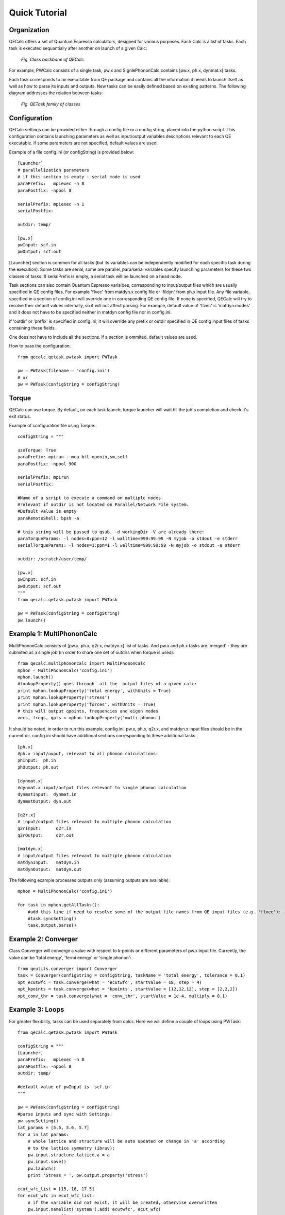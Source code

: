 Quick Tutorial
===============

Organization
---------------------

QECalc offers a set of Quantum Espresso calculators, designed for various
purposes. Each Calc is a list of tasks. Each task is executed sequantially
after another on launch of a given Calc:

.. figure:: ../overview_2.png
   :width:  512

   *Fig. Class backbone of QECalc*

For example, PWCalc consists of a single task, pw.x and SignlePhononCalc
contains  [pw.x, ph.x, dynmat.x] tasks.

Each task corresponds to an executable from QE package and contains all the
information it needs to launch itself as well as
how to parse its inputs and outputs. New tasks can be easily defined based on
existing patterns. The following diagram addresses the relation between tasks:

.. figure:: ../tasks_2.png
   :width:  512

   *Fig. QETask family of classes*

Configuration
---------------------
QECalc settings can be provided either through a config file or a config string,
placed into the python script. This configuration contains launching parameters
as well as input/output variables
descriptions relevant to each QE executable. If some parameters are not specified,
default values are used.

Example of a file config.ini (or configString) is provided below::

    [Launcher]
    # parallelization parameters
    # if this section is empty - serial mode is used
    paraPrefix:   mpiexec -n 8
    paraPostfix: -npool 8

    serialPrefix: mpiexec -n 1
    serialPostfix:

    outdir: temp/

    [pw.x]
    pwInput: scf.in
    pwOutput: scf.out

[Launcher] section is common for all tasks (but its variables can be independently modified
for each specific task during the execution). Some tasks are serial, some are
parallel, para/serial variables specify launching parameters for these two classes
of tasks. If serialPrefix is empty, a serial task will be launched on a head node.

Task sections can also contain Quantum Espresso varialbes, corresponding to input/output
files which are usually  specified in QE config files. For example 'flvec' from matdyn.x config
file  or 'fildyn' from ph.x input file. Any file variable, specified in a section
of config.ini will override one in corresponding QE config file. If none is specified,
QECalc will try to resolve their default values internally, so it will not affect parsing.
For example, default value of 'flvec' is 'matdyn.modes' and it does not have
to be specified neither in matdyn config file nor in config.ini.

if 'outdir' or 'prefix' is specified in config.ini, it will override any prefix or outdir specified
in QE config input files of tasks containing these fields.

One does not have to include all the sections. if a section is ommited, default
values are used.

How to pass the configuration::

    from qecalc.qetask.pwtask import PWTask

    pw = PWTask(filename = 'config.ini')
    # or
    pw = PWTask(configString = configString)




Torque
--------
QECalc can use torque. By default, on each task launch, torque
launcher will wait till the job's completion and check it's exit status.

Example of configuration file using Torque::

    configString = """

    useTorque: True
    paraPrefix: mpirun --mca btl openib,sm,self
    paraPostfix: -npool 900

    serialPrefix: mpirun
    serialPostfix:

    #Name of a script to execute a command on multiple nodes
    #relevant if outdir is not located on Parallel/Network File system.
    #Default value is empty
    paraRemoteShell: bpsh -a

    # this string will be passed to qsub, -d workingDir -V are already there:
    paraTorqueParams: -l nodes=8:ppn=12 -l walltime=999:99:99 -N myjob -o stdout -e stderr
    serialTorqueParams: -l nodes=1:ppn=1 -l walltime=999:99:99 -N myjob -o stdout -e stderr

    outdir: /scratch/user/temp/

    [pw.x]
    pwInput: scf.in
    pwOutput: scf.out
    """
    from qecalc.qetask.pwtask import PWTask

    pw = PWTask(configString = configString)
    pw.launch()


Example 1: MultiPhononCalc
----------------------------

MultiPhononCalc consists of [pw.x, ph.x, q2r.x, matdyn.x]
list of tasks. And pw.x and ph.x tasks are 'merged' - they
are submited as a single job (in order to share one set of outdirs when torque
is used)::

    from qecalc.multiphononcalc import MultiPhononCalc
    mphon = MultiPhononCalc('config.ini')
    mphon.launch()
    #lookupProperty() goes through  all the  output files of a given calc:
    print mphon.lookupProperty('total energy', withUnits = True)
    print mphon.lookupProperty('stress')
    print mphon.lookupProperty('forces', withUnits = True)
    # this will output qpoints, frequencies and eigen modes
    vecs, freqs, qpts = mphon.lookupProperty('multi phonon')

It should be noted, in order to run this example, config.ini, pw.x, ph.x, q2r.x,
and matdyn.x input files should be in the
current dir. config.ini should have additional sections corresponding to
these additional tasks::

    [ph.x]
    #ph.x input/ouput, relevant to all phonon calculations:
    phInput:  ph.in
    phOutput: ph.out

    [dynmat.x]
    #dynmat.x input/output files relevant to single phonon calculation
    dynmatInput:  dynmat.in
    dynmatOutput: dyn.out

    [q2r.x]
    # input/output files relevant to multiple phonon calculation
    q2rInput:      q2r.in
    q2rOutput:     q2r.out

    [matdyn.x]
    # input/output files relevant to multiple phonon calculation
    matdynInput:   matdyn.in
    matdynOutput:  matdyn.out

The following example processes outputs only (assuming outputs are available)::

    mphon = MultiPhononCalc('config.ini')

    for task in mphon.getAllTasks():
        #add this line if need to resolve some of the output file names from QE input files (e.g. 'flvec'):
        #task.syncSetting()
        task.output.parse()

Example 2: Converger
----------------------

Class Converger will converge a value  with respect to k-points or
different parameters  of pw.x input file. Currently, the value can be 'total energy',
'fermi energy' or 'single phonon'::

    from qeutils.converger import Converger
    task = Converger(configString = configString, taskName = 'total energy', tolerance = 0.1)
    opt_ecutwfc = task.converge(what = 'ecutwfc', startValue = 18, step = 4)
    opt_kpoints = task.converge(what = 'kpoints', startValue = [12,12,12], step = [2,2,2])    
    opt_conv_thr = task.converge(what = 'conv_thr', startValue = 1e-4, multiply = 0.1)

Example 3: Loops
------------------

For greater flexibility, tasks can be used separately from calcs. Here we will define
a couple of loops using PWTask::

    from qecalc.qetask.pwtask import PWTask

    configString = """
    [Launcher]
    paraPrefix:   mpiexec -n 8
    paraPostfix: -npool 8
    outdir: temp/

    #default value of pwInput is 'scf.in'
    """

    pw = PWTask(configString = configString)
    #parse inputs and sync with Settings:
    pw.syncSetting()
    lat_params = [5.5, 5.6, 5.7]
    for a in lat_params:
        # whole lattice and structure will be auto updated on change in 'a' according
        # to the lattice symmetry (ibrav):
        pw.input.structure.lattice.a = a
        pw.input.save()
        pw.launch()
        print 'Stress = ', pw.output.property('stress')

    ecut_wfc_list = [15, 16, 17.5]
    for ecut_wfc in ecut_wfc_list:
        # if the variable did not exist, it will be created, othervise overwritten
        pw.input.namelist('system').add('ecutwfc', ecut_wfc)
        pw.input.save()
        pw.launch()
        print 'Total Energy = ', pw.output.property('total energy')